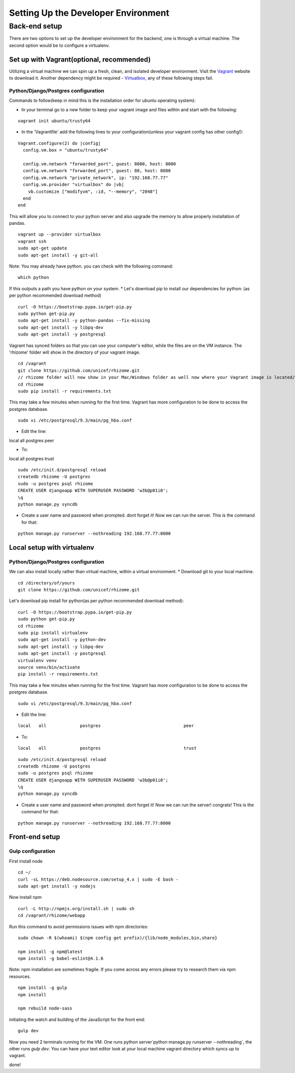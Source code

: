 
Setting Up the Developer Environment
------------------------------------

Back-end setup
++++++++++++++

There are two options to set up the developer environment for the backend, one is through a virtual machine. The second option would be to configure a virtualenv.

Set up with Vagrant(optional, recommended)
^^^^^^^^^^^^^^^^^^^^^^^^^^^^^^^^^^^^^^^^^^

Utilizing a virtual machine we can spin up a fresh, clean, and isolated developer environment. Visit the `Vagrant <https://www.vagrantup.com/>`_ website to download it. Another dependency might be required - `Virtualbox <https://www.virtualbox.org/wiki/Downloads>`_, any of these following steps fail.

Python/Django/Postgres configuration
####################################

Commands to follow(keep in mind this is the installation order for ubuntu operating system):

* In your terminal go to a new folder to keep your vagrant image and files within and start with the following:

::

  vagrant init ubuntu/trusty64

* In the 'Vagrantfile' add the following lines to your configuration(unless your vagrant config has other config!):

::

  Vagrant.configure(2) do |config|
    config.vm.box = "ubuntu/trusty64"

    config.vm.network "forwarded_port", guest: 8000, host: 8000
    config.vm.network "forwarded_port", guest: 80, host: 8080
    config.vm.network "private_network", ip: "192.168.77.77"
    config.vm.provider "virtualbox" do |vb|
      vb.customize ["modifyvm", :id, "--memory", "2048"]
    end
  end

This will allow you to connect to your python server and also upgrade the memory to allow properly installation of pandas.
::

  vagrant up --provider virtualbox
  vagrant ssh
  sudo apt-get update
  sudo apt-get install -y git-all

Note: You may already have python. you can check with the following command:
::

  which python

If this outputs a path you have python on your system.
* Let's download pip to install our dependencies for python: (as per python recommended download method)

::

  curl -O https://bootstrap.pypa.io/get-pip.py
  sudo python get-pip.py
  sudo apt-get install -y python-pandas --fix-missing
  sudo apt-get install -y libpq-dev
  sudo apt-get install -y postgresql

Vagrant has synced folders so that you can use your computer's editor, while the files are on the VM instance.
The 'rhizome' folder will show in the directory of your vagrant image.
::

  cd /vagrant
  git clone https://github.com/unicef/rhizome.git
  // rhizome folder will now show in your Mac/Windows folder as well now where your Vagrant image is located/
  cd rhizome
  sudo pip install -r requirements.txt

This may take a few minutes when running for the first time. Vagrant has more configuration to be done to access the postgres database.
::

  sudo vi /etc/postgresql/9.3/main/pg_hba.conf

* Edit the line:

local   all             postgres                                peer

* To:

local   all             postgres                                trust
::

  sudo /etc/init.d/postgresql reload
  createdb rhizome -U postgres
  sudo -u postgres psql rhizome
  CREATE USER djangoapp WITH SUPERUSER PASSWORD 'w3b@p01i0';
  \q
  python manage.py syncdb

* Create a user name and password when prompted. dont forget it! Now we can run the server. This is the command for that:

::

  python manage.py runserver --nothreading 192.168.77.77:8000


Local setup with virtualenv
^^^^^^^^^^^^^^^^^^^^^^^^^^^

Python/Django/Postgres configuration
####################################

We can also install locally rather than virtual machine, within a virtual environment.
* Download git to your local machine.

::

  cd /directory/of/yours
  git clone https://github.com/unicef/rhizome.git

Let's download pip install for python(as per python recommended download method):
::

  curl -O https://bootstrap.pypa.io/get-pip.py
  sudo python get-pip.py
  cd rhizome
  sudo pip install virtualenv
  sudo apt-get install -y python-dev
  sudo apt-get install -y libpq-dev
  sudo apt-get install -y postgresql
  virtualenv venv
  source venv/bin/activate
  pip install -r requirements.txt

This may take a few minutes when running for the first time. Vagrant has more configuration to be done to access the postgres database.
::

  sudo vi /etc/postgresql/9.3/main/pg_hba.conf

* Edit the line:

::

  local   all             postgres                                peer

* To:

::

  local   all             postgres                                trust

::

  sudo /etc/init.d/postgresql reload
  createdb rhizome -U postgres
  sudo -u postgres psql rhizome
  CREATE USER djangoapp WITH SUPERUSER PASSWORD 'w3b@p01i0';
  \q
  python manage.py syncdb

* Create a user name and password when prompted. dont forget it! Now we can run the server! congrats! This is the command for that:

::

  python manage.py runserver --nothreading 192.168.77.77:8000

Front-end setup
^^^^^^^^^^^^^^^

Gulp configuration
##################

First install node
::

  cd ~/
  curl -sL https://deb.nodesource.com/setup_4.x | sudo -E bash -
  sudo apt-get install -y nodejs

Now install npm
::

  curl -L http://npmjs.org/install.sh | sudo sh
  cd /vagrant/rhizome/webapp

Run this command to avoid permissions issues with npm directories:
::

  sudo chown -R $(whoami) $(npm config get prefix)/{lib/node_modules,bin,share}

  npm install -g npm@latest
  npm install -g babel-eslint@4.1.6

Note: npm installation are sometimes fragile. If you come across any errors please try to research them via npm resources.
::

  npm install -g gulp
  npm install

  npm rebuild node-sass

initiating the watch and building of the JavaScript for the front end:
::

  gulp dev

Now you need 2 terminals running for the VM. One runs python server`python manage.py runserver --nothreading`, the other runs `gulp dev`. You can have your text editor look at your local machine vagrant directory which syncs up to vagrant.

done!